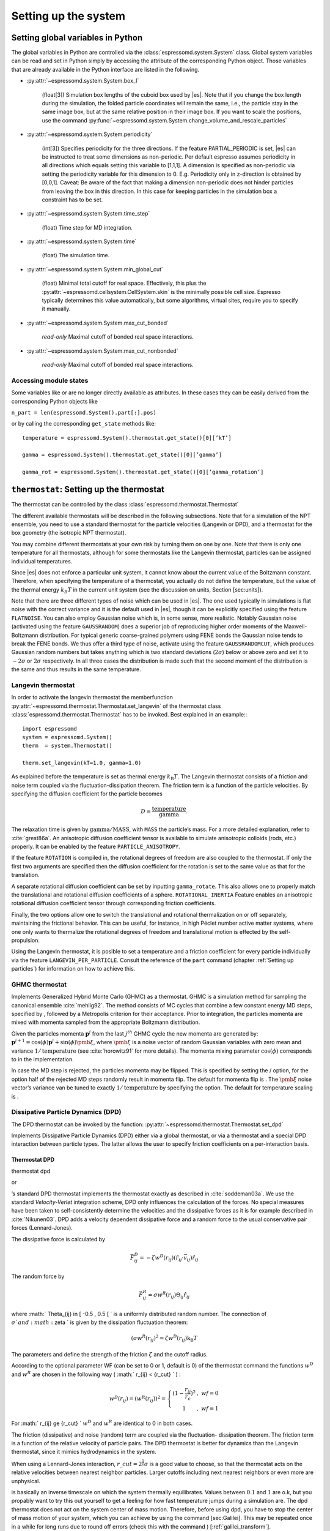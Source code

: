 Setting up the system
=====================

.. _Setting global variables in Python:

Setting global variables in Python
----------------------------------

The global variables in Python are controlled via the
:class:`espressomd.system.System` class.
Global system variables can be read and set in Python simply by accessing the
attribute of the corresponding Python object. Those variables that are already
available in the Python interface are listed in the following.

* :py:attr:`~espressomd.system.System.box_l`

    (float[3]) Simulation box lengths of the cuboid box used by |es|.
    Note that if you change the box length during the simulation, the folded
    particle coordinates will remain the same, i.e., the particle stay in
    the same image box, but at the same relative position in their image
    box. If you want to scale the positions, use the command
    :py:func:`~espressomd.system.System.change_volume_and_rescale_particles`

* :py:attr:`~espressomd.system.System.periodicity`

    (int[3]) Specifies periodicity for the three directions. If the feature
    PARTIAL\_PERIODIC is set, |es| can be instructed to treat some
    dimensions as non-periodic. Per default espresso assumes periodicity in
    all directions which equals setting this variable to [1,1,1]. A
    dimension is specified as non-periodic via setting the periodicity
    variable for this dimension to 0. E.g. Periodicity only in z-direction
    is obtained by [0,0,1]. Caveat: Be aware of the fact that making a
    dimension non-periodic does not hinder particles from leaving the box in
    this direction. In this case for keeping particles in the simulation box
    a constraint has to be set.

* :py:attr:`~espressomd.system.System.time_step`

    (float) Time step for MD integration.

* :py:attr:`~espressomd.system.System.time`

    (float) The simulation time.

* :py:attr:`~espressomd.system.System.min_global_cut`

    (float) Minimal total cutoff for real space. Effectively, this plus the
    :py:attr:`~espressomd.cellsystem.CellSystem.skin` is the minimally possible cell size. Espresso typically determines
    this value automatically, but some algorithms, virtual sites, require
    you to specify it manually.

* :py:attr:`~espressomd.system.System.max_cut_bonded`

    *read-only* Maximal cutoff of bonded real space interactions.

* :py:attr:`~espressomd.system.System.max_cut_nonbonded`

    *read-only* Maximal cutoff of bonded real space interactions.


Accessing module states
~~~~~~~~~~~~~~~~~~~~~~~

Some variables like or are no longer directly available as attributes.
In these cases they can be easily derived from the corresponding Python
objects like

``n_part = len(espressomd.System().part[:].pos)``

or by calling the corresponding ``get_state`` methods like::

    temperature = espressomd.System().thermostat.get_state()[0][’kT’]
    
    gamma = espressomd.System().thermostat.get_state()[0][’gamma’]
    
    gamma_rot = espressomd.System().thermostat.get_state()[0][’gamma_rotation’]

.. _\`\`thermostat\`\`\: Setting up the thermostat:

``thermostat``: Setting up the thermostat
-----------------------------------------

The thermostat can be controlled by the class :class:`espressomd.thermostat.Thermostat`

The different available thermostats will be described in the following
subsections. Note that for a simulation of the NPT ensemble, you need to
use a standard thermostat for the particle velocities (Langevin or DPD),
and a thermostat for the box geometry (the isotropic NPT thermostat).

You may combine different thermostats at your own risk by turning them
on one by one. Note that there is only one temperature for all
thermostats, although for some thermostats like the Langevin thermostat,
particles can be assigned individual temperatures.

Since |es| does not enforce a particular unit system, it cannot know about
the current value of the Boltzmann constant. Therefore, when specifying
the temperature of a thermostat, you actually do not define the
temperature, but the value of the thermal energy :math:`k_B T` in the
current unit system (see the discussion on units, Section [sec:units]).

Note that there are three different types of noise which can be used in
|es|. The one used typically in simulations is flat noise with the correct
variance and it is the default used in |es|, though it can be explicitly
specified using the feature ``FLATNOISE``. You can also employ Gaussian noise which
is, in some sense, more realistic. Notably Gaussian noise (activated
using the feature ``GAUSSRANDOM``) does a superior job of reproducing higher order
moments of the Maxwell-Boltzmann distribution. For typical generic
coarse-grained polymers using FENE bonds the Gaussian noise tends to
break the FENE bonds. We thus offer a third type of noise, activate
using the feature ``GAUSSRANDOMCUT``, which produces Gaussian random numbers but takes
anything which is two standard deviations (:math:`2\sigma`) below or
above zero and set it to :math:`-2\sigma` or :math:`2\sigma`
respectively. In all three cases the distribution is made such that the
second moment of the distribution is the same and thus results in the
same temperature.

.. _Langevin thermostat:

Langevin thermostat
~~~~~~~~~~~~~~~~~~~

In order to activate the langevin thermostat the memberfunction
:py:attr:`~espressomd.thermostat.Thermostat.set_langevin` of the thermostat
class :class:`espressomd.thermostat.Thermostat` has to be invoked.
Best explained in an example:::
    
    import espressomd
    system = espressomd.System()
    therm  = system.Thermostat()

    therm.set_langevin(kT=1.0, gamma=1.0)

As explained before the temperature is set as thermal energy :math:`k_\mathrm{B} T`. 
The Langevin thermostat consists of a friction and noise term coupled
via the fluctuation-dissipation theorem. The friction term is a function
of the particle velocities. By specifying the diffusion coefficient for
the particle becomes

.. math:: D = \frac{\text{temperature}}{\text{gamma}}.

The relaxation time is given by :math:`\text{gamma}/\text{MASS}`, with
``MASS`` the particle’s mass.  For a more detailed explanation, refer to
:cite:`grest86a`.  An anisotropic diffusion coefficient tensor is available to
simulate anisotropic colloids (rods, etc.) properly. It can be enabled by the
feature ``PARTICLE_ANISOTROPY``.

If the feature ``ROTATION`` is compiled in, the rotational degrees of freedom are
also coupled to the thermostat. If only the first two arguments are
specified then the diffusion coefficient for the rotation is set to the
same value as that for the translation.

A separate rotational diffusion coefficient can be set by inputting
``gamma_rotate``.  This also allows one to properly match the translational and
rotational diffusion coefficients of a sphere. ``ROTATIONAL_INERTIA`` Feature
enables an anisotropic rotational diffusion coefficient tensor through
corresponding friction coefficients. 

Finally, the two options allow one to switch the translational and rotational
thermalization on or off separately, maintaining the frictional behavior. This
can be useful, for instance, in high Péclet number active matter systems, where
one only wants to thermalize the rotational degrees of freedom and
translational motion is effected by the self-propulsion.

Using the Langevin thermostat, it is posible to set a temperature and a
friction coefficient for every particle individually via the feature
``LANGEVIN_PER_PARTICLE``.  Consult the reference of the ``part`` command
(chapter :ref:`Setting up particles`) for information on how to achieve this.

GHMC thermostat
~~~~~~~~~~~~~~~

.. todo::
    this is not yet implemented in the python interface.


Implements Generalized Hybrid Monte Carlo (GHMC) as a thermostat. GHMC
is a simulation method for sampling the canonical ensemble
:cite:`mehlig92`. The method consists of MC cycles that
combine a few constant energy MD steps, specified by , followed by a
Metropolis criterion for their acceptance. Prior to integration, the
particles momenta are mixed with momenta sampled from the appropriate
Boltzmann distribution.

Given the particles momenta :math:`\mathbf{p}^j` from the last
:math:`j^{th}` GHMC cycle the new momenta are generated by:
:math:`\mathbf{p}^{j+1}=\cos(\phi)\mathbf{p}^j+\sin(\phi)\pmb{\xi}`,
where :math:`\pmb{\xi}` is a noise vector of random Gaussian variables
with zero mean and variance :math:`1/\mathrm{temperature}` (see
:cite:`horowitz91` for more details). The momenta mixing
parameter :math:`\cos(\phi)` corresponds to in the implementation.

In case the MD step is rejected, the particles momenta may be flipped.
This is specified by setting the / option, for the option half of the
rejected MD steps randomly result in momenta flip. The default for
momenta flip is . The :math:`\pmb{\xi}` noise vector’s variance van be
tuned to exactly :math:`1/\mathrm{temperature}` by specifying the option.
The default for temperature scaling is .

Dissipative Particle Dynamics (DPD) 
~~~~~~~~~~~~~~~~~~~~~~~~~~~~~~~~~~~~

.. todo::
    this is not yet implemented in the python interface.

The DPD thermostat can be invoked by the function:
:py:attr:`~espressomd.thermostat.Thermostat.set_dpd`

Implements Dissipative Particle Dynamics (DPD) either via a global
thermostat, or via a thermostat and a special DPD interaction between
particle types. The latter allows the user to specify friction
coefficients on a per-interaction basis.

Thermostat DPD
^^^^^^^^^^^^^^

.. todo::
    this is not yet implemented in the python interface.


thermostat dpd

or

’s standard DPD thermostat implements the thermostat exactly as
described in :cite:`soddeman03a`. We use the standard
*Velocity-Verlet* integration scheme, DPD only influences the
calculation of the forces. No special measures have been taken to
self-consistently determine the velocities and the dissipative forces as
it is for example described in :cite:`Nikunen03`. DPD adds a
velocity dependent dissipative force and a random force to the usual
conservative pair forces (Lennard-Jones).

The dissipative force is calculated by

.. math:: \vec{F}_{ij}^{D} = -\zeta w^D (r_{ij}) (\hat{r}_{ij} \cdot \vec{v}_{ij}) \hat{r}_{ij}

The random force by

.. math:: \vec{F}_{ij}^R = \sigma w^R (r_{ij}) \Theta_{ij} \hat{r}_{ij}

where :math:` \Theta_{ij} \in [ -0.5 , 0.5 [ ` is a uniformly
distributed random number. The connection of :math:`\sigma ` and
:math:`\zeta ` is given by the dissipation fluctuation theorem:

.. math:: (\sigma w^R (r_{ij})^2=\zeta w^D (r_{ij}) \text{k}_\text{B} T

The parameters and define the strength of the friction :math:`\zeta` and
the cutoff radius.

According to the optional parameter WF (can be set to 0 or 1, default is
0) of the thermostat command the functions :math:`w^D` and :math:`w^R`
are chosen in the following way ( :math:` r_{ij} < \{r\_cut} ` ) :

.. math::

   w^D (r_{ij}) = ( w^R (r_{ij})) ^2 = 
      \left\{
      \begin{array}{clcr} 
                {( 1 - \frac{r_{ij}}{r_c}} )^2 & , \; {wf} = 0 \\
                1                      & , \; {wf} = 1
      \end{array}
      \right.

For :math:` r_{ij} \ge {r\_cut} ` :math:`w^D` and :math:`w^R` are
identical to 0 in both cases.

The friction (dissipative) and noise (random) term are coupled via the
fluctuation- dissipation theorem. The friction term is a function of the
relative velocity of particle pairs. The DPD thermostat is better for
dynamics than the Langevin thermostat, since it mimics hydrodynamics in
the system.

When using a Lennard-Jones interaction, :math:`{r\_cut} =
2^{\frac{1}{6}} \sigma` is a good value to choose, so that the
thermostat acts on the relative velocities between nearest neighbor
particles. Larger cutoffs including next nearest neighbors or even more
are unphysical.

is basically an inverse timescale on which the system thermally
equilibrates. Values between :math:`0.1` and :math:`1` are o.k, but you
propably want to try this out yourself to get a feeling for how fast
temperature jumps during a simulation are. The dpd thermostat does not
act on the system center of mass motion. Therefore, before using dpd,
you have to stop the center of mass motion of your system, which you can
achieve by using the command [sec:Galilei]. This may be repeated once in
a while for long runs due to round off errors (check this with the
command ) [:ref:`galilei_transform`].

Two restrictions apply for the dpd implementation of :

    * As soon as at least one of the two interacting particles is fixed
      (see [chap:part] on how to fix a particle in space) the dissipative
      and the stochastic force part is set to zero for both particles (you
      should only change this hardcoded behaviour if you are sure not to
      violate the dissipation fluctuation theorem).

    * ``DPD`` does not take into account any internal rotational degrees of
      freedom of the particles if ``ROTATION`` is switched on. Up to the
      current version DPD only acts on the translatorial degrees of
      freedom.

Transverse DPD thermostat
'''''''''''''''''''''''''

.. todo::
    This is not yet implemted for the python interface

This is an extension of the above standard DPD thermostat
:cite:`junghans2008`, which dampens the degrees of freedom
perpendicular on the axis between two particles. To switch it on, the
feature is required instead of the feature ``DPD``.

The dissipative force is calculated by

.. math:: \vec{F}_{ij}^{D} = -\zeta w^D (r_{ij}) (I-\hat{r}_{ij}\otimes\hat{r}_{ij}) \cdot \vec{v}_{ij}

The random force by

.. math:: \vec{F}_{ij}^R = \sigma w^R (r_{ij}) (I-\hat{r}_{ij}\otimes\hat{r}_{ij}) \cdot \vec{\Theta}_{ij}

The parameters define the strength of the friction and the cutoff in the
same way as above. Note: This thermostat does *not* conserve angular
momentum.

Interaction DPD
^^^^^^^^^^^^^^^
.. todo::
    This is not yet implemted for the python interface

thermostat inter\_dpd

Another way to use DPD is by using the interaction DPD. In this case,
DPD is implemented via a thermostat and corresponding interactions. The
above command will set the global temperature of the system, while the
friction and other parameters have to be set via the command
``inter inter_dpd`` (see ). This allows to set the friction on a
per-interaction basis.

DPD interactions with fixed particles is switched off by default,
because it is not clear if the results obtained with that method are
physically correct. If you want activate ``inter_dpd`` with fixed
particles please use:

setmd dpd\_ignore\_fixed\_particles 0

By default the fixed particles are ignored
(``dpd_ignore_fixed_particles`` is 1).

Other DPD extensions
^^^^^^^^^^^^^^^^^^^^
.. todo::
    This is not yet implemted for the python interface


The features ``DPD_MADD_RED`` or ``DPD_MADD_IN`` make the friction constant mass dependent:

.. math:: \zeta \to \zeta M_{ij}

There are two implemented cases.

-  uses the reduced mass: :math:`M_{ij}=2\frac{m_i m_j}{m_i+m_j}`

-  uses the real mass: :math:`M_{ij}=\frac{m_i+m_j}{2}`

The prefactors are such that equal masses result in a factor :math:`1`.

Isotropic NPT thermostat
~~~~~~~~~~~~~~~~~~~~~~~~

In order to use this feature, ``NPT`` has to be defined in the ``myconfig.hpp``.
Activate the NPT thermostat with the command :py:func:`~espressomd.thermostat.Thermostat.set_npt`
and set the following parameters:

    * kT:     (float) Thermal energy of the heat bath
    * gamma0: (float) Friction coefficient of the bath
    * gammav: (float) Artificial friction coefficient for the volume fluctuations.

Also, setup the integrator for the NPT ensemble with :py:func:`~espressomd.system.integrator.set_isotropic_npt` 
and the parameters:

    * ext_pressure:  (float) The external pressure as float variable.
    * piston:        (float) The mass of the applied piston as float variable.

This thermostat is based on the Anderson thermostat (see
:cite:`andersen80a,mann05d`) and will thermalize the box
geometry. It will only do isotropic changes of the box. 
See this code snippet for the two commands::

    import espressomd

    system=espressomd.System()
    system.thermostat.set_npt(kT=1.0, gamma0=1.0, gammav=1.0)
    system.integrator.set_isotropic_npt(ext_pressure=1.0, piston=1.0)

Be aware that this feature is neither properly examined for all systems
nor is it maintained regularly. If you use it and notice strange
behaviour, please contribute to solving the problem.

.. _\`\`nemd\`\`\: Setting up non-equilibirum MD:

``nemd``: Setting up non-equilibrium MD
---------------------------------------

.. todo::
    This is not implemented for the python interface yet

nemd exchange nemd shearrate nemd off nemd nemd profile nemd viscosity

Use NEMD (Non Equilibrium Molecular Dynamics) to simulate a system under
shear with help of an unphysical momentum change in two slabs in the
system.

Variants and will initialise NEMD. Two distinct methods exist. Both
methods divide the simulation box into slabs that lie parallel to the
x-y-plane and apply a shear in x direction. The shear is applied in the
top and the middle slabs. Note, that the methods should be used with a
DPD thermostat or in an NVE ensemble. Furthermore, you should not use
other special features like or inside the top and middle slabs. For
further reference on how NEMD is implemented into see
:cite:`soddeman01a`.

Variant chooses the momentum exchange method. In this method, in each
step the largest positive x-components of the velocity in the middle
slab are selected and exchanged with the largest negative x-components
of the velocity in the top slab.

Variant chooses the shear-rate method. In this method, the targetted
x-component of the mean velocity in the top and middle slabs are given
by

.. math:: {target\_velocity} = \pm {shearrate}\,\frac{L_z}{4}

where :math:`L_z` is the simulation box size in z-direction. During the
integration, the x-component of the mean velocities of the top and
middle slabs are measured. Then, the difference between the mean
x-velocities and the target x-velocities are added to the x-component of
the velocities of the particles in the respective slabs.

Variant will turn off NEMD, variant will print usage information of the
parameters of NEMD. Variant will return the velocity profile of the
system in x-direction (mean velocity per slab).

Variant will return the viscosity of the system, that is computed via

.. math:: \eta = \frac{F}{\dot{\gamma} L_x L_y}

where :math:`F` is the mean force (momentum transfer per unit time)
acting on the slab, :math:`L_x L_y` is the area of the slab and
:math:`\dot{\gamma}` is the shearrate.

NEMD as implemented generates a Pouseille flow, with shear flow rate
varying over a finite wavelength determined by the box. For a planar
Couette flow (constant shear, infinite wavelength), consider using
Lees-Edwards boundary conditions (see ) to drive the shear.

.. _cellsystem:

``cellsystem``: Setting up the cell system
------------------------------------------

This section deals with the flexible particle data organization of |es|. Due
to different needs of different algorithms, |es| is able to change the
organization of the particles in the computer memory, according to the
needs of the used algorithms. For details on the internal organization,
refer to section :ref:`internal_particle_org`.

Global properties
~~~~~~~~~~~~~~~~~

The properties of the cell system can be accessed by
:class:`espressomd.system.System.cell_system`:

    * :py:attr:`~espressomd.cellsystem.CellSystem.max_num_cells`

    (int) Maximal number of cells for the link cell algorithm. Reasonable
    values are between 125 and 1000, or for some problems :math:`n_part / nnodes`.

    * :py:attr:`~espressomd.cellsystem.CellSystem.min_num_cells`

    (int) Minimal number of cells for the link cell algorithm. Reasonable
    values range in :math:`10^{-6} N^2` to :math:`10^{-7} N^2`. In general 
    just make sure that the Verlet lists are not incredibly large. By default the
    minimum is 0, but for the automatic P3M tuning it may be wise to set larger
    values for high particle numbers.

    * :py:attr:`~espressomd.cellsystem.CellSystem.node_grid`
    
    (int[3]) 3D node grid for real space domain decomposition (optional, if
    unset an optimal set is chosen automatically).

    * :py:attr:`~espressomd.cellsystem.CellSystem.skin`
    
    (float) Skin for the Verlet list. This value has to be set, otherwise the simulation will not start.

Details about the cell system can be obtained by ``espressomd.System().cell_system.get_state()``:

    * `cell_grid`       Dimension of the inner cell grid.
    * `cell_size`       Box-length of a cell.
    * `local_box_l`     Local simulation box length of the nodes.
    * `max_cut`         Maximal cutoff of real space interactions.
    * `n_layers`        Number of layers in cell structure LAYERED
    * `n_nodes`         Number of nodes.
    * `type`            The current type of the cell system.
    * `verlet_reuse`    Average number of integration steps the verlet list is re-used.


Domain decomposition
~~~~~~~~~~~~~~~~~~~~

Invoking :py:attr:`~espressomd.cellsystem.CellSystem.set_domain_decomposition` 
selects the domain decomposition cell scheme, using Verlet lists
for the calculation of the interactions. If you specify ``use_verlet_lists=False``, only the
domain decomposition is used, but not the Verlet lists.::

    system=espressomd.System()

    system.cell_system.set_domain_decomposition(use_verlet_lists=True)

The domain decomposition cellsystem is the default system and suits most
applications with short ranged interactions. The particles are divided
up spatially into small compartments, the cells, such that the cell size
is larger than the maximal interaction range. In this case interactions
only occur between particles in adjacent cells. Since the interaction
range should be much smaller than the total system size, leaving out all
interactions between non-adjacent cells can mean a tremendous speed-up.
Moreover, since for constant interaction range, the number of particles
in a cell depends only on the density. The number of interactions is
therefore of the order N instead of order :math:`N^2` if one has to
calculate all pair interactions.

N-squared
~~~~~~~~~

Invoking :py:attr:`~espressomd.cellsystem.CellSystem.set_n_square`
selects the very primitive nsquared cellsystem, which calculates
the interactions for all particle pairs. Therefore it loops over all
particles, giving an unfavorable computation time scaling of
:math:`N^2`. However, algorithms like MMM1D or the plain Coulomb
interaction in the cell model require the calculation of all pair
interactions.::

    system=espressomd.System()

    system.cell_system.set_n_square()

In a multiple processor environment, the nsquared cellsystem uses a
simple particle balancing scheme to have a nearly equal number of
particles per CPU, :math:`n` nodes have :math:`m` particles, and
:math:`p-n` nodes have :math:`m+1` particles, such that
:math:`n*m+(p-n)*(m+1)=N`, the total number of particles. Therefore the
computational load should be balanced fairly equal among the nodes, with
one exception: This code always uses one CPU for the interaction between
two different nodes. For an odd number of nodes, this is fine, because
the total number of interactions to calculate is a multiple of the
number of nodes, but for an even number of nodes, for each of the
:math:`p-1` communication rounds, one processor is idle.

E.g. for 2 processors, there are 3 interactions: 0-0, 1-1, 0-1.
Naturally, 0-0 and 1-1 are treated by processor 0 and 1, respectively.
But the 0-1 interaction is treated by node 1 alone, so the workload for
this node is twice as high. For 3 processors, the interactions are 0-0,
1-1, 2-2, 0-1, 1-2, 0-2. Of these interactions, node 0 treats 0-0 and
0-2, node 1 treats 1-1 and 0-1, and node 2 treats 2-2 and 1-2.

Therefore it is highly recommended that you use nsquared only with an
odd number of nodes, if with multiple processors at all.

Layered cell system
~~~~~~~~~~~~~~~~~~~

Invoking :py:attr:`~espressomd.cellsystem.CellSystem.set_layered`
selects the layered cell system, which is specifically designed for
the needs of the MMM2D algorithm. Basically it consists of a nsquared
algorithm in x and y, but a domain decomposition along z, i. e. the
system is cut into equally sized layers along the z axis. The current
implementation allows for the cpus to align only along the z axis,
therefore the processor grid has to have the form 1x1xN. However, each
processor may be responsible for several layers, which is determined by
``n_layers``, i. e. the system is split into N\* layers along the z axis. Since in x
and y direction there are no processor boundaries, the implementation is
basically just a stripped down version of the domain decomposition
cellsystem.::

    system=espressomd.System()

    system.cell_system.set_layered(n_layers=4)

CUDA
----

:py:attr:`~espressomd.cuda_init.CudaInitHandle()` command can be used to choose the GPU for all subsequent
GPU-computations. Note that due to driver limitations, the GPU cannot be
changed anymore after the first GPU-using command has been issued, for
example ``lbfluid``. If you do not choose the GPU manually before that,
CUDA internally chooses one, which is normally the most powerful GPU
available, but load-independent.::
    
    system=espressomd.System()

    dev=system.cu()
    system.cu(dev)

The first invocation in the sample above return the id of the set graphics card, the second one sets the 
device id.

Creating bonds when particles collide
-------------------------------------

.. todo::
    This is not yet implemented for the python interface. 

Please cite  when using dynamic bonding.

on\_collision on\_collision off on\_collision bind\_centers
on\_collision bind\_at\_point\_of\_collision on\_collision
glue\_to\_surface on\_collision bind\_three\_particles

With the help of the feature , bonds between particles can be created
automatically during the simulation, every time two particles collide.
This is useful for simulations of chemical reactions and irreversible
adhesion processes.

Two methods of binding are available:

-  adds a bonded interaction between the colliding particles at the
   first collision. This leads to the distance between the particles
   being fixed, the particles can, however still slide around each
   other.

   The parameters are as follows: is the distance at which the bond is
   created. denotes a pair bond and is the type of the bond created
   between the colliding particles. Particles that are already bound by
   a bond of this type do not get a new bond, in order to avoid creating
   multiple bonds.

-  prevents sliding of the particles at the contact. This is achieved by
   creating two virtual sites at the point of collision. They are
   rigidly connected to the colliding particles, respectively. A bond is
   then created between the virtual sites, or an angular bond between
   the two real particles and the virtual particles. In the latter case,
   the virtual particles are the centers of the angle potentials
   (particle 2 in the description of the angle potential, see
   [sec:angle]). Due to the rigid connection between each of the
   particles in the collision and its respective virtual site, a sliding
   at the contact point is no longer possible. See the documentation on
   rigid bodies for details. In addition to the bond between the virtual
   sites, the bond between the colliding particles is also created. You
   can either use a real bonded interaction to prevent wobbling around
   the point of contact or you can use a virtual bond to prevent
   additional force contributions, at the expense of RATTLE, see
   [sec:rattle].

   The parameters and are the same as for the method. determines the
   type of the bond created between the virtual sites (if applicable),
   and can be either a pair or a triple (angle) bond. If it is a pair
   bond, it connects the two virtual particles, otherwise it constraints
   the angle between the two real particles around the virtual ones.
   denotes the particle type of the virtual sites created at the point
   of collision (if applicable). Be sure not to define a short-ranged
   interaction for this particle type, as two particles will be
   generated in the same place.

-  is used to fix a particle of type onto the surface of a particle of
   type . This is achieved by creating a virtual site (particle type )
   which is rigidly connected to the particle of . A bond of type is
   then created between the virtual site and the particle of .
   Additionally, a bond of type between the colliding particles is also
   created. After the collision, the particle of type is changed to type
   .

-  allows for the creation of agglomerates which maintain their shape
   similarly to those create by the method. The present approach works
   without virtual sites. Instead, for each two-particle collision, the
   surrounding is searched for a third particle. If one is found,
   angular bonds are placed on each of the three particles in addition
   to the distance based bonds between the particle centers. The id of
   the angular bonds is determined from the angle between the particles.
   Zero degrees corresponds to bond id , whereas 180 degrees corresponds
   to bond id +. This method das not depend on the particles’ rotational
   degrees of freedom being integrated. Virtual sites are also not
   required, and the method is implemented to run on more than one cpu
   core.

The code can throw an exception (background error) in case two particles
collide for the first time, if the keyword is added to the invocation.
In conjunction with the command of Tcl, this can be used to intercept
the collision:

The following limitations currently apply for the collision detection:

-  The method is currently limited to simulations with a single cpu

-  No distinction is currently made between different particle types

-  The “bind at point of collision” approach requires the feature

-  The “bind at point of collision” approach cannot handle collisions
   between virtual sites

Catalytic Reactions
-------------------

With the help of the feature ``CATALYTIC_REACTIONS``, one can define three particle types to
act as reactant (e.g. :math:`H_2O_2`), catalyzer (e.g. platinum), and
products (e.g. :math:`O_2` and :math:`H_2O`). Using these reaction
categories, we model the following chemical reaction system which is not
thermodynamically consistent but rather intended to simulate active
swimmers and their propulsion:

.. math::

   \begin{aligned}
   rt & \rightleftharpoons & pr ; \\
   rt & \xrightarrow{ct} & pr.\end{aligned}

The first line indicates that there is a reversible chemical reaction in
the bulk that converts the reactant particles () into product ()
particles, leading to an equilibrium state. This reaction is intended to
artificially recover the reactant () particles in this model. In the
case of :math:`H_2O_2` this is artificial since it does not
spontaneously build up if oxygen is dissolved in water. The second line
indicates that in the vicinity of a catalyst () the forward reaction
takes place, i.e., conversion of reactants into products. Of course the
decompositon of a reactand into a product also takes place if there is
no catalyst (since a catalyst has no effect on the chemical equilibrium)
however the reaction is much faster than normally in the presence of a
catalyst and the normal decomposition is neglected since it takes place
so slowly. This is correct chemistry for waterperoxide since it
spontaneously decomposes almost completely and much faster in the
presence of a catalyst.

The equilibrium reaction is described by the equilibrium constant

.. math:: K_{\text{eq}} = \frac{k_{\text{eq,+}}}{k_{\text{eq,-}}} = \frac{[pr]}{[rt]},

with :math:`[rt]` and :math:`[pr]` the reactant and product
concentration and :math:`k_{\mathrm{eq},\pm}` the forward and
backward reaction rate constants, respectively. The rate constants that
specify the change in concentration for the equilibrium and catalytic
reaction are given by

.. math::

   \begin{aligned}
   \frac{d[rt]}{dt} & = & k_{\text{eq,-}}[pr] - k_{\text{eq,+}}[rt] ; \\
   \frac{d[pr]}{dt} & = & k_{\text{eq,+}}[rt] - k_{\text{eq,-}}[pr] ; \\
   -\frac{d[rt]}{dt} \;\; = \;\; \frac{d[pt]}{dt} & = & k_{\text{ct}}[rt] ,\end{aligned}

 respectively.

In the current |es| implementation we assume :math:`k_{\text{eq,+}} =
k_{\text{eq,-}} \equiv k\_eq` and therefore :math:`K_{\text{eq}}=1`. The
user can specify :math:`k\_eq \ge 0` and
:math:`k\_ct \equiv k_{\text{ct}} >
0`. The former rate constant is applied to all reactant and product
particles in the system, whereas the latter is applied only to the
reactant particles in the vicinity of a catalyst particle. Reactant
particles that have a distance of or less to at least one catalyzer
particle are therefore converted into product particles with rate
constant :math:`k\_eq + k\_ct`. The conversion of particles is done
stochastically on the basis of the relevant rate constant ( :math:`\ge`
0):

.. math:: \label{eq:rate} P_{\text{cvt}} = 1 - \exp \left( - k  \Delta t  \right) ,

with :math:`P_{\text{cvt}}` the probability of the conversion and
:math:`\Delta t` the integration time step. If the equilibrium rate
constant is not specified it is assumed that = 0.

To set up the system for catalytic reactions the class :class:`espressomd.reaction.Reaction`
can be used.::

    from espressomd.reaction import Reaction

    system = espressomd.System()

    # setting up particles etc

    r = Reaction(product_type = 1, reactant_type = 2, catalyzer_type = 0, ct_range = 2, ct_rate=0.2, eq_rate=0)
    r.start()
    r.stop()

    print r

* the first invocation of ``Reaction``, in the above example,  defines a
  reaction with particles of type number 2 as reactant, type 0 as catalyzer and
  type 1 as product [#1]_. The catalytic reaction rate constant is given by :math:`ct\_rate^2`
  [#2]_ and to override the default rate constant for the equilibrium reaction
  ( = 0), one can specify it by as ``eq_rata``.  By default each reactant particle is checked
  against each catalyst particle (``react_once =False``). However, when creating
  smooth surfaces using many catalyst particles, it can be desirable to let the
  reaction rate be independent of the surface density of these particles. That
  is, each particle has a likelihood of reacting in the vicinity of the surface
  (distance is less than :math:`r`) as specified by the rate constant, i.e.,
  *not* according to :math:`P_{\text{cvt}} = 1 - \exp \left( - n k\Delta t
  \right)`, with :math:`n` the number of local catalysts. To accomplish this,
  each reactant is considered only once each time step by using the option
  ``react_once = True`` . The reaction command is set up such that the different
  properties may be influenced individually.

*  ``r.stop()`` disables the reaction. Note that at the moment, there can
   only be one reaction in the simulation.

*  ``print r``  returns the current reaction parameters.

The Python interface has some modified capabilities with respect to the
TCL interface. For example, you can alter parameters using the
``r.setup()`` method of the reaction instance. The reaction mechanism can
be inhibited and restarted using ``r.stop()`` and ``r.start()``.

In future versions of the capabilities of the feature may be generalized
to handle multiple reactant, catalyzer, and product types, as well as
more general reaction schemes. Other changes may involve merging the
current implementation with the feature.

.. _galilei_transform: 

Galilei Transform and Particle Velocity Manipulation
----------------------------------------------------

The following class :class:`espressomd.galilei.GalileiTransform` may be useful
in effecting the velocity of the system.::
    
    system = espressomd.System()
    gt = system.galilei

Particle motion and rotation
~~~~~~~~~~~~~~~~~~~~~~~~~~~~

::

    gt.kill_particle_motion()

This command halts all particles in the current simulation, setting
their velocities to zero, as well as their angular momentum if the
option ``rotation`` is specified and the feature ROTATION has been
compiled in.

Forces and torques acting on the particles
~~~~~~~~~~~~~~~~~~~~~~~~~~~~~~~~~~~~~~~~~~

::

    gt.kill_particle_forces()

This command sets all forces on the particles to zero, as well as all
torques if the option ``torque`` is specified and the feature ROTATION
has been compiled in.

The centre of mass of the system
~~~~~~~~~~~~~~~~~~~~~~~~~~~~~~~~

::

    gt.system_CMS()

Returns the center of mass of the whole system. It currently does not
factor in the density fluctuations of the Lattice-Boltzman fluid.

The centre-of-mass velocity
~~~~~~~~~~~~~~~~~~~~~~~~~~~

::
    
    gt.system_CMS_velocity()

Returns the velocity of the center of mass of the whole system.

The Galilei transform
~~~~~~~~~~~~~~~~~~~~~

::

    gt.galilei_transform()

Substracts the velocity of the center of mass of the whole system from
every particle’s velocity, thereby performing a Galilei transform into
the reference frame of the center of mass of the system. This
transformation is useful for example in combination with the DPD
thermostat, since there, a drift in the velocity of the whole system
leads to an offset in the reported temperature.

.. rubric:: Footnotes

.. [#1]
   Only one type of particle can be assigned to each of these three
   reaction species and no particle type may be assigned to multiple
   species. That is, currently does not support particles of type 1 and
   2 both to be reactants, nor can particles of type 1 be a reactant as
   well as a catalyst. Moreover, only one of these reactions can be
   implemented in a single Tcl script. If, for instance, there is a
   reaction involving particle types 1, 2, and 4, there cannot be a
   second reaction involving particles of type 5, 6, and 8. It is
   however possible to modify the reaction properties for a given set of
   types during the simulation.

.. [#2]
   Currently only strictly positive values of the catalytic conversion
   rate constant are allowed. Setting the value to zero is equivalent to
   ``r.stop()``.
